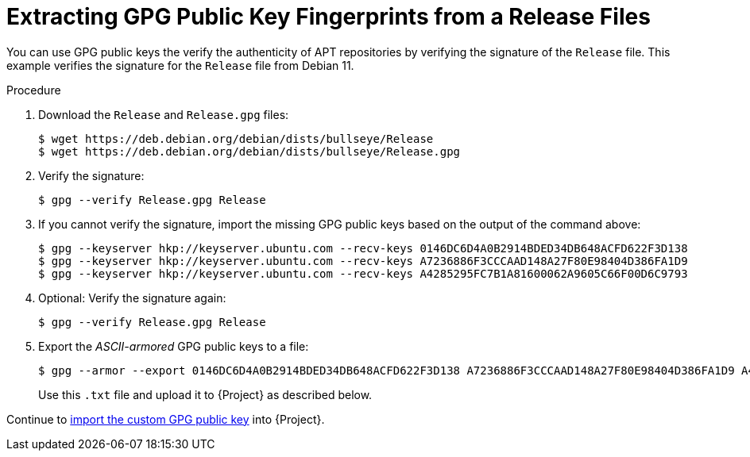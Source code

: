 [id="Extracting_GPG_Public_Key_Fingerprints_from_a_Release_Files_{context}"]
= Extracting GPG Public Key Fingerprints from a Release Files

You can use GPG public keys the verify the authenticity of APT repositories by verifying the signature of the `Release` file.
This example verifies the signature for the `Release` file from Debian 11.

.Procedure
. Download the `Release` and `Release.gpg` files:
+
[options="nowrap" subs="+quotes"]
----
$ wget https://deb.debian.org/debian/dists/bullseye/Release
$ wget https://deb.debian.org/debian/dists/bullseye/Release.gpg
----
. Verify the signature:
+
[options="nowrap" subs="+quotes"]
----
$ gpg --verify Release.gpg Release
----
. If you cannot verify the signature, import the missing GPG public keys based on the output of the command above:
+
[options="nowrap" subs="+quotes"]
----
$ gpg --keyserver hkp://keyserver.ubuntu.com --recv-keys 0146DC6D4A0B2914BDED34DB648ACFD622F3D138
$ gpg --keyserver hkp://keyserver.ubuntu.com --recv-keys A7236886F3CCCAAD148A27F80E98404D386FA1D9
$ gpg --keyserver hkp://keyserver.ubuntu.com --recv-keys A4285295FC7B1A81600062A9605C66F00D6C9793
----
. Optional: Verify the signature again:
+
[options="nowrap" subs="+quotes"]
----
$ gpg --verify Release.gpg Release
----
. Export the _ASCII-armored_ GPG public keys to a file:
+
[options="nowrap" subs="+quotes"]
----
$ gpg --armor --export 0146DC6D4A0B2914BDED34DB648ACFD622F3D138 A7236886F3CCCAAD148A27F80E98404D386FA1D9 A4285295FC7B1A81600062A9605C66F00D6C9793 > debian_11.txt
----
+
Use this `.txt` file and upload it to {Project} as described below.

Continue to xref:Importing_a_Custom_GPG_Key_{context}[import the custom GPG public key] into {Project}.
